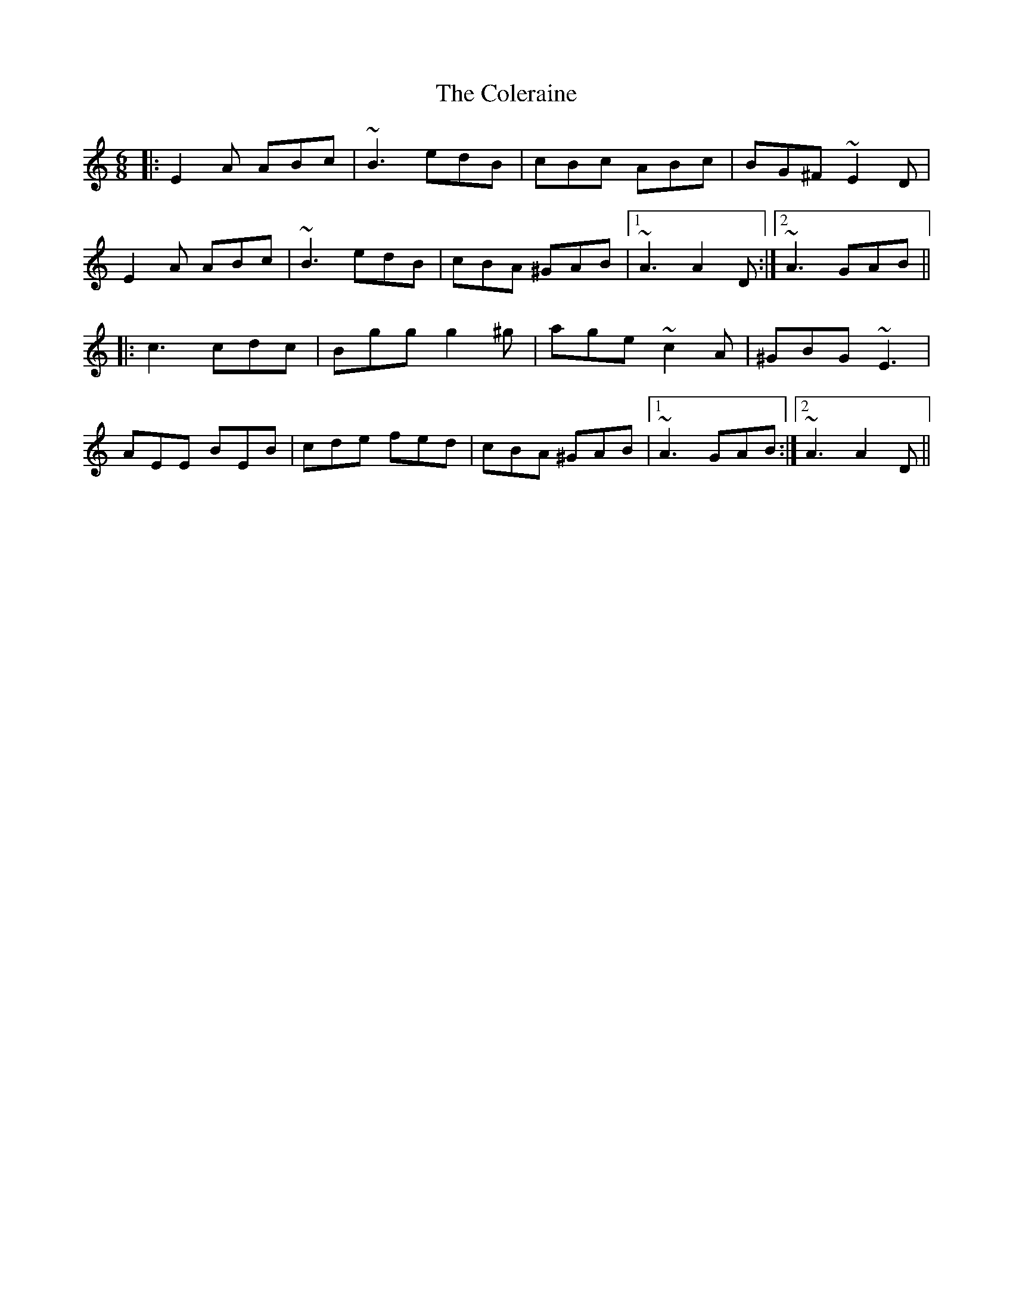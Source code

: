 X: 7687
T: Coleraine, The
R: jig
M: 6/8
K: Aminor
|:E2A ABc|~B3 edB|cBc ABc|BG^F ~E2D|
E2A ABc|~B3 edB|cBA ^GAB|1 ~A3 A2D:|2 ~A3 GAB||
|:c3 cdc|Bgg g2^g|age ~c2A|^GBG ~E3|
AEE BEB|cde fed|cBA ^GAB|1 ~A3 GAB:|2 ~A3 A2D||

